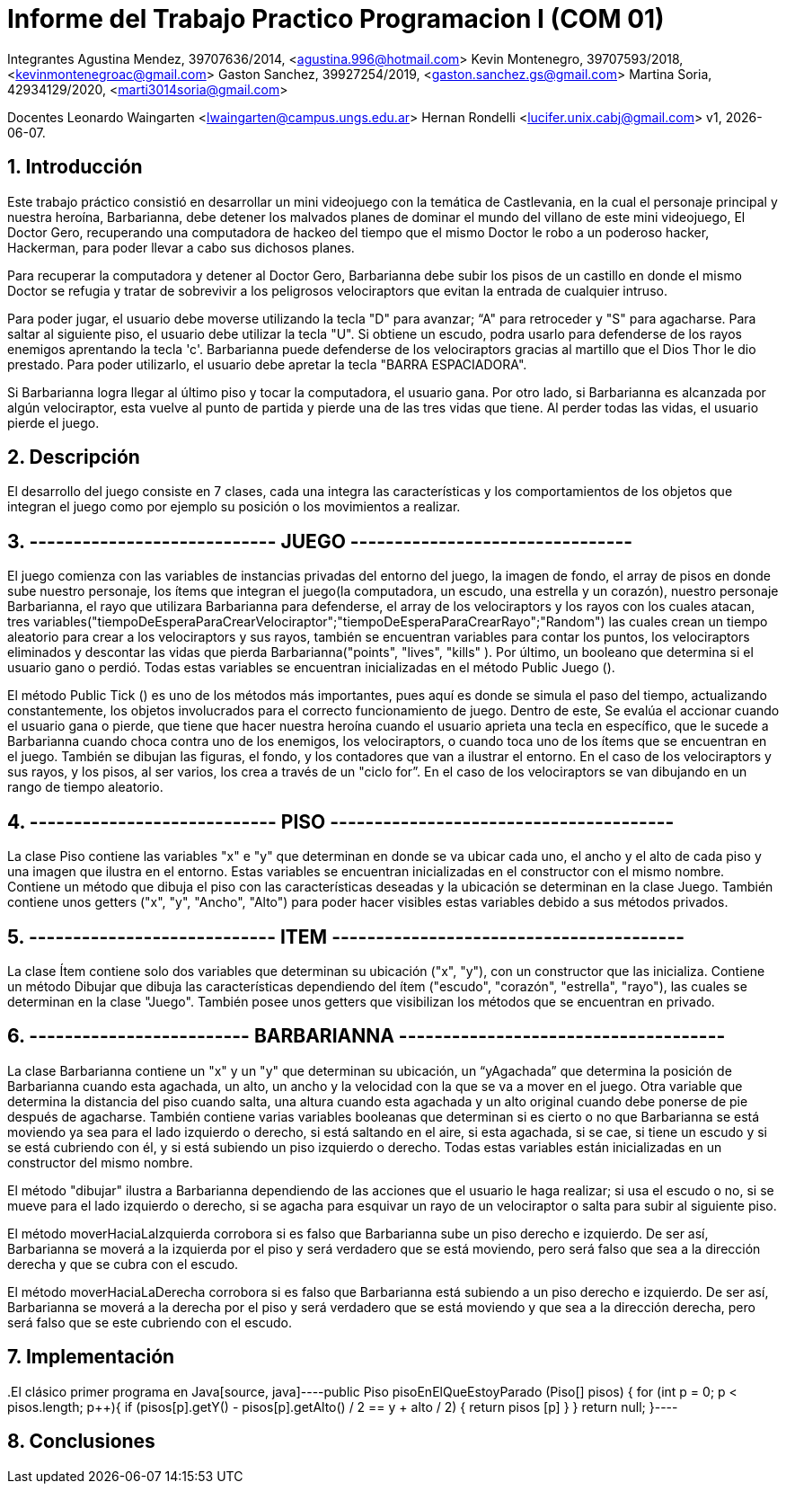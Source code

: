 = Informe del Trabajo Practico Programacion I (COM 01)

Integrantes
Agustina Mendez, 39707636/2014, <agustina.996@hotmail.com> 
Kevin Montenegro, 39707593/2018, <kevinmontenegroac@gmail.com> 
Gaston Sanchez, 39927254/2019, <gaston.sanchez.gs@gmail.com>  
Martina Soria, 42934129/2020, <marti3014soria@gmail.com>

Docentes
Leonardo Waingarten <lwaingarten@campus.ungs.edu.ar>
Hernan Rondelli <lucifer.unix.cabj@gmail.com>
v1, {docdate}. 

:title-page:
:numbered:
:source-highlighter: coderay
:tabsize: 4

== Introducción

Este trabajo práctico consistió en desarrollar un mini videojuego con la temática de Castlevania, en la cual el personaje principal y nuestra heroína, Barbarianna, debe detener los malvados planes de dominar el mundo del villano de este mini videojuego, El Doctor Gero, recuperando una computadora de hackeo del tiempo que el mismo Doctor le robo a un poderoso hacker, Hackerman, para poder llevar a cabo sus dichosos planes. 

Para recuperar la computadora y detener al Doctor Gero, Barbarianna debe subir los pisos de un castillo en donde el mismo Doctor se refugia y tratar de sobrevivir a los peligrosos velociraptors que evitan la entrada de cualquier intruso.

Para poder jugar, el usuario debe moverse utilizando la tecla "D" para avanzar; “A" para retroceder y "S" para agacharse.
Para saltar al siguiente piso, el usuario debe utilizar la tecla "U".
Si obtiene un escudo, podra usarlo para defenderse de los rayos enemigos aprentando la tecla 'c'.
Barbarianna puede defenderse de los velociraptors gracias al martillo que el Dios Thor le dio prestado. Para poder utilizarlo, el usuario debe apretar la tecla "BARRA ESPACIADORA".

Si Barbarianna logra llegar al último piso y tocar la computadora, el usuario gana. Por otro lado, si Barbarianna es alcanzada por algún velociraptor, esta vuelve al punto de partida y pierde una de las tres vidas que tiene. Al perder todas las vidas, el usuario pierde el juego.

== Descripción

El desarrollo del juego consiste en 7 clases, cada una integra las características y los comportamientos de los objetos que integran el juego como por ejemplo su posición o los movimientos a realizar.

== ---------------------------- JUEGO --------------------------------
El juego comienza con las variables de instancias privadas del entorno del juego, la imagen de fondo, el array de pisos en donde sube nuestro personaje, los ítems que integran el juego(la computadora, un escudo, una estrella y un corazón), nuestro personaje Barbarianna, el rayo que utilizara Barbarianna para defenderse, el array de los velociraptors y los rayos con los cuales atacan, tres variables("tiempoDeEsperaParaCrearVelociraptor";"tiempoDeEsperaParaCrearRayo";"Random") las cuales crean un tiempo aleatorio para crear a los velociraptors y sus rayos, también se encuentran variables para contar los puntos, los velociraptors eliminados y descontar las vidas que pierda Barbarianna("points", "lives", "kills" ). Por último, un booleano que determina si el usuario gano o perdió.
Todas estas variables se encuentran inicializadas en el método Public Juego ().

El método Public Tick () es uno de los métodos más importantes, pues aquí es donde se simula el paso del tiempo, actualizando constantemente, los objetos involucrados para el correcto funcionamiento de juego. Dentro de este, Se evalúa el accionar cuando el usuario gana o pierde, que tiene que hacer nuestra heroína cuando el usuario aprieta una tecla en específico, que le sucede a Barbarianna cuando choca contra uno de los enemigos, los velociraptors, o cuando toca uno de los ítems que se encuentran en el juego. También se dibujan las figuras, el fondo, y los contadores que van a ilustrar el entorno. En el caso de los velociraptors y sus rayos, y los pisos, al ser varios, los crea a través de un "ciclo for”. En el caso de los velociraptors se van dibujando en un rango de tiempo aleatorio.

== ---------------------------- PISO ---------------------------------------
La clase Piso contiene las variables "x" e "y" que determinan en donde se va ubicar cada uno, el ancho y el alto de cada piso y una imagen que ilustra en el entorno. Estas variables se encuentran inicializadas en el constructor con el mismo nombre.
Contiene un método que dibuja el piso con las características deseadas y la ubicación se determinan en la clase Juego. También contiene unos getters ("x", "y", "Ancho", "Alto") para poder hacer visibles estas variables debido a sus métodos privados.

== ---------------------------- ITEM ----------------------------------------
La clase Ítem contiene solo dos variables que determinan su ubicación ("x", "y"), con un constructor que las inicializa. Contiene un método Dibujar que dibuja las características dependiendo del ítem ("escudo", "corazón", "estrella", "rayo"), las cuales se determinan en la clase "Juego". También posee unos getters que visibilizan los métodos que se encuentran en privado.
 
== ------------------------- BARBARIANNA -------------------------------------
La clase Barbarianna contiene un "x" y un "y" que determinan su ubicación, un “yAgachada” que determina la posición de Barbarianna cuando esta agachada, un alto, un ancho y la velocidad con la que se va a mover en el juego. Otra variable que determina la distancia del piso cuando salta, una altura cuando esta agachada y un alto original cuando debe ponerse de pie después de agacharse. También contiene varias variables booleanas que determinan si es cierto o no que Barbarianna se está moviendo ya sea para el lado izquierdo o derecho, si está saltando en el aire, si esta agachada, si se cae, si tiene un escudo y si se está cubriendo con él, y si está subiendo un piso izquierdo o derecho. Todas estas variables están inicializadas en un constructor del mismo nombre.

El método "dibujar" ilustra a Barbarianna dependiendo de las acciones que el usuario le haga realizar; si usa el escudo o no, si se mueve para el lado izquierdo o derecho, si se agacha para esquivar un rayo de un velociraptor o salta para subir al siguiente piso.

El método moverHaciaLaIzquierda corrobora si es falso que Barbarianna sube un piso derecho e izquierdo. De ser así, Barbarianna se moverá a la izquierda por el piso y será verdadero que se está moviendo, pero será falso que sea a la dirección derecha y que se cubra con el escudo.

El método moverHaciaLaDerecha corrobora si es falso que Barbarianna está subiendo a un piso derecho e izquierdo. De ser así, Barbarianna se moverá a la derecha por el piso y será verdadero que se está moviendo y que sea a la dirección derecha, pero será falso que se este cubriendo con el escudo.



== Implementación

​.El clásico primer programa en Java
​[source, java]
​----
​public Piso pisoEnElQueEstoyParado (Piso[] pisos) {
	for (int p = 0; p < pisos.length; p++){
		if (pisos[p].getY() - pisos[p].getAlto() / 2 == y + alto / 2) {
			return pisos [p]
		}
	}
	return null;
}
​----


== Conclusiones



